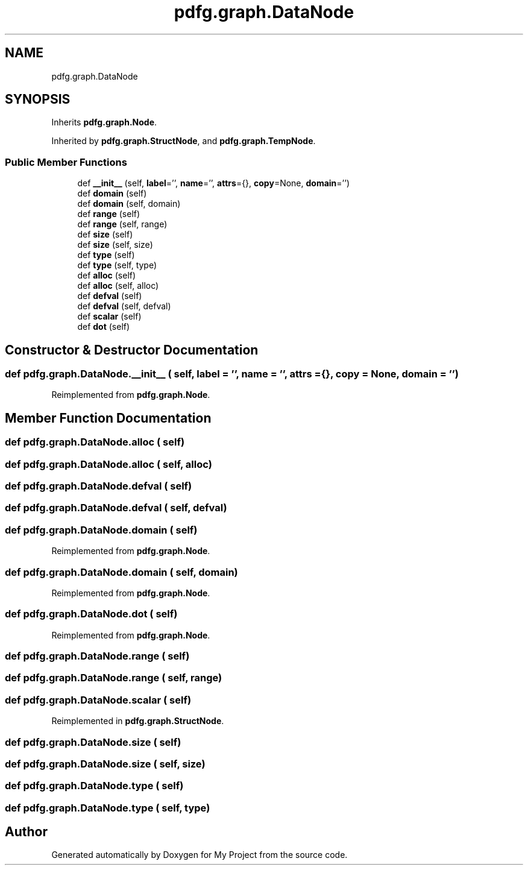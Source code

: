 .TH "pdfg.graph.DataNode" 3 "Sun Jul 12 2020" "My Project" \" -*- nroff -*-
.ad l
.nh
.SH NAME
pdfg.graph.DataNode
.SH SYNOPSIS
.br
.PP
.PP
Inherits \fBpdfg\&.graph\&.Node\fP\&.
.PP
Inherited by \fBpdfg\&.graph\&.StructNode\fP, and \fBpdfg\&.graph\&.TempNode\fP\&.
.SS "Public Member Functions"

.in +1c
.ti -1c
.RI "def \fB__init__\fP (self, \fBlabel\fP='', \fBname\fP='', \fBattrs\fP={}, \fBcopy\fP=None, \fBdomain\fP='')"
.br
.ti -1c
.RI "def \fBdomain\fP (self)"
.br
.ti -1c
.RI "def \fBdomain\fP (self, domain)"
.br
.ti -1c
.RI "def \fBrange\fP (self)"
.br
.ti -1c
.RI "def \fBrange\fP (self, range)"
.br
.ti -1c
.RI "def \fBsize\fP (self)"
.br
.ti -1c
.RI "def \fBsize\fP (self, size)"
.br
.ti -1c
.RI "def \fBtype\fP (self)"
.br
.ti -1c
.RI "def \fBtype\fP (self, type)"
.br
.ti -1c
.RI "def \fBalloc\fP (self)"
.br
.ti -1c
.RI "def \fBalloc\fP (self, alloc)"
.br
.ti -1c
.RI "def \fBdefval\fP (self)"
.br
.ti -1c
.RI "def \fBdefval\fP (self, defval)"
.br
.ti -1c
.RI "def \fBscalar\fP (self)"
.br
.ti -1c
.RI "def \fBdot\fP (self)"
.br
.in -1c
.SH "Constructor & Destructor Documentation"
.PP 
.SS "def pdfg\&.graph\&.DataNode\&.__init__ ( self,  label = \fC''\fP,  name = \fC''\fP,  attrs = \fC{}\fP,  copy = \fCNone\fP,  domain = \fC''\fP)"

.PP
Reimplemented from \fBpdfg\&.graph\&.Node\fP\&.
.SH "Member Function Documentation"
.PP 
.SS "def pdfg\&.graph\&.DataNode\&.alloc ( self)"

.SS "def pdfg\&.graph\&.DataNode\&.alloc ( self,  alloc)"

.SS "def pdfg\&.graph\&.DataNode\&.defval ( self)"

.SS "def pdfg\&.graph\&.DataNode\&.defval ( self,  defval)"

.SS "def pdfg\&.graph\&.DataNode\&.domain ( self)"

.PP
Reimplemented from \fBpdfg\&.graph\&.Node\fP\&.
.SS "def pdfg\&.graph\&.DataNode\&.domain ( self,  domain)"

.PP
Reimplemented from \fBpdfg\&.graph\&.Node\fP\&.
.SS "def pdfg\&.graph\&.DataNode\&.dot ( self)"

.PP
Reimplemented from \fBpdfg\&.graph\&.Node\fP\&.
.SS "def pdfg\&.graph\&.DataNode\&.range ( self)"

.SS "def pdfg\&.graph\&.DataNode\&.range ( self,  range)"

.SS "def pdfg\&.graph\&.DataNode\&.scalar ( self)"

.PP
Reimplemented in \fBpdfg\&.graph\&.StructNode\fP\&.
.SS "def pdfg\&.graph\&.DataNode\&.size ( self)"

.SS "def pdfg\&.graph\&.DataNode\&.size ( self,  size)"

.SS "def pdfg\&.graph\&.DataNode\&.type ( self)"

.SS "def pdfg\&.graph\&.DataNode\&.type ( self,  type)"


.SH "Author"
.PP 
Generated automatically by Doxygen for My Project from the source code\&.
